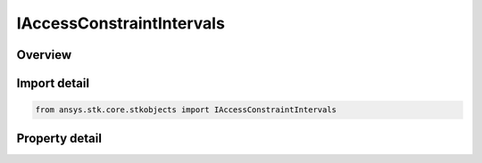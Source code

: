 IAccessConstraintIntervals
==========================

.. py:class:: ansys.stk.core.stkobjects.IAccessConstraintIntervals

   IAccessConstraint
   
   Access Constraint used for time intervals.

.. py:currentmodule:: IAccessConstraintIntervals

Overview
--------

.. tab-set::

    .. tab-item:: Properties
        
        .. list-table::
            :header-rows: 0
            :widths: auto

            * - :py:attr:`~ansys.stk.core.stkobjects.IAccessConstraintIntervals.filename`
              - Name of file containing the intervals data.
            * - :py:attr:`~ansys.stk.core.stkobjects.IAccessConstraintIntervals.action_type`
              - This property is deprecated. Use ExclIntvl instead to determine whether intervals are to be excluded or not. The action type (include or exclude).
            * - :py:attr:`~ansys.stk.core.stkobjects.IAccessConstraintIntervals.intervals`
              - Gets the collection of intervals.
            * - :py:attr:`~ansys.stk.core.stkobjects.IAccessConstraintIntervals.file_path`
              - Full path and name of file containing the intervals data.


Import detail
-------------

.. code-block:: python

    from ansys.stk.core.stkobjects import IAccessConstraintIntervals


Property detail
---------------

.. py:property:: filename
    :canonical: ansys.stk.core.stkobjects.IAccessConstraintIntervals.filename
    :type: str

    Name of file containing the intervals data.

.. py:property:: action_type
    :canonical: ansys.stk.core.stkobjects.IAccessConstraintIntervals.action_type
    :type: ACTION_TYPE

    This property is deprecated. Use ExclIntvl instead to determine whether intervals are to be excluded or not. The action type (include or exclude).

.. py:property:: intervals
    :canonical: ansys.stk.core.stkobjects.IAccessConstraintIntervals.intervals
    :type: IIntervalCollection

    Gets the collection of intervals.

.. py:property:: file_path
    :canonical: ansys.stk.core.stkobjects.IAccessConstraintIntervals.file_path
    :type: str

    Full path and name of file containing the intervals data.


